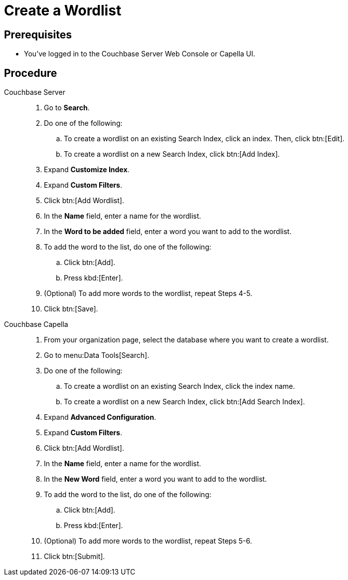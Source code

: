 = Create a Wordlist 
:tabs:
:page-topic-type: guide

== Prerequisites 

* You've logged in to the Couchbase Server Web Console or Capella UI. 

== Procedure 

[{tabs}]
====
Couchbase Server::
+
--
. Go to *Search*. 
. Do one of the following: 
.. To create a wordlist on an existing Search Index, click an index. Then, click btn:[Edit].
.. To create a wordlist on a new Search Index, click btn:[Add Index].
. Expand *Customize Index*.
. Expand *Custom Filters*. 
. Click btn:[Add Wordlist].
. In the *Name* field, enter a name for the wordlist. 
. In the *Word to be added* field, enter a word you want to add to the wordlist. 
. To add the word to the list, do one of the following: 
.. Click btn:[Add].
.. Press kbd:[Enter]. 
. (Optional) To add more words to the wordlist, repeat Steps 4-5. 
. Click btn:[Save].
--

Couchbase Capella::
+
--
. From your organization page, select the database where you want to create a wordlist. 
. Go to menu:Data Tools[Search].
. Do one of the following: 
.. To create a wordlist on an existing Search Index, click the index name.
.. To create a wordlist on a new Search Index, click btn:[Add Search Index].
. Expand *Advanced Configuration*.
. Expand *Custom Filters*. 
. Click btn:[Add Wordlist].
. In the *Name* field, enter a name for the wordlist. 
. In the *New Word* field, enter a word you want to add to the wordlist. 
. To add the word to the list, do one of the following: 
.. Click btn:[Add].
.. Press kbd:[Enter].
. (Optional) To add more words to the wordlist, repeat Steps 5-6. 
. Click btn:[Submit].
--

====